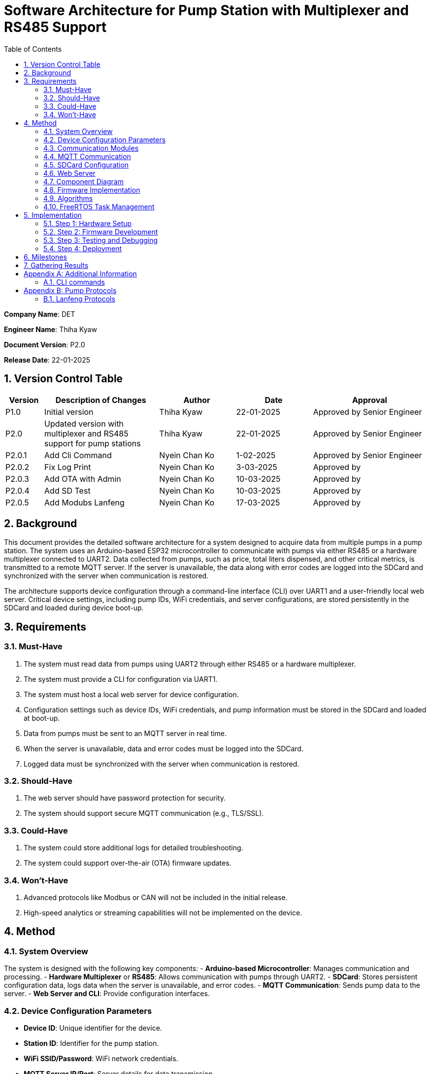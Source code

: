 = Software Architecture for Pump Station with Multiplexer and RS485 Support
:sectnums:
:toc:

[.text-center]
**Company Name**: DET  
[.text-center]
**Engineer Name**: Thiha Kyaw  
[.text-center]
**Document Version**: P2.0  
[.text-center]
**Release Date**: 22-01-2025  

== Version Control Table

[cols="1,3,2,2,3", options="header"]
|===
| Version | Description of Changes | Author | Date | Approval
| P1.0 | Initial version | Thiha Kyaw | 22-01-2025 | Approved by Senior Engineer
| P2.0 | Updated version with multiplexer and RS485 support for pump stations | Thiha Kyaw | 22-01-2025 | Approved by Senior Engineer
| P2.0.1 | Add Cli Command | Nyein Chan Ko | 1-02-2025 | Approved by Senior Engineer
| P2.0.2 | Fix Log Print  | Nyein Chan Ko | 3-03-2025 | Approved by 
| P2.0.3 | Add OTA with Admin | Nyein Chan Ko | 10-03-2025 | Approved by 
| P2.0.4 | Add SD Test | Nyein Chan Ko | 10-03-2025 | Approved by 
| P2.0.5 | Add Modubs Lanfeng | Nyein Chan Ko | 17-03-2025 | Approved by 
|===


== Background

This document provides the detailed software architecture for a system designed to acquire data from multiple pumps in a pump station. The system uses an Arduino-based ESP32 microcontroller to communicate with pumps via either RS485 or a hardware multiplexer connected to UART2. Data collected from pumps, such as price, total liters dispensed, and other critical metrics, is transmitted to a remote MQTT server. If the server is unavailable, the data along with error codes are logged into the SDCard and synchronized with the server when communication is restored.

The architecture supports device configuration through a command-line interface (CLI) over UART1 and a user-friendly local web server. Critical device settings, including pump IDs, WiFi credentials, and server configurations, are stored persistently in the SDCard and loaded during device boot-up.

== Requirements

=== Must-Have
1. The system must read data from pumps using UART2 through either RS485 or a hardware multiplexer.
2. The system must provide a CLI for configuration via UART1.
3. The system must host a local web server for device configuration.
4. Configuration settings such as device IDs, WiFi credentials, and pump information must be stored in the SDCard and loaded at boot-up.
5. Data from pumps must be sent to an MQTT server in real time.
6. When the server is unavailable, data and error codes must be logged into the SDCard.
7. Logged data must be synchronized with the server when communication is restored.

=== Should-Have
1. The web server should have password protection for security.
2. The system should support secure MQTT communication (e.g., TLS/SSL).

=== Could-Have
1. The system could store additional logs for detailed troubleshooting.
2. The system could support over-the-air (OTA) firmware updates.

=== Won’t-Have
1. Advanced protocols like Modbus or CAN will not be included in the initial release.
2. High-speed analytics or streaming capabilities will not be implemented on the device.

== Method

=== System Overview
The system is designed with the following key components:
- **Arduino-based Microcontroller**: Manages communication and processing.
- **Hardware Multiplexer** or **RS485**: Allows communication with pumps through UART2.
- **SDCard**: Stores persistent configuration data, logs data when the server is unavailable, and error codes.
- **MQTT Communication**: Sends pump data to the server.
- **Web Server and CLI**: Provide configuration interfaces.

=== Device Configuration Parameters
- **Device ID**: Unique identifier for the device.
- **Station ID**: Identifier for the pump station.
- **WiFi SSID/Password**: WiFi network credentials.
- **MQTT Server IP/Port**: Server details for data transmission.
- **Pump Count/IDs**: Details of connected pumps.
- **Multiplexer Control Pins**: GPIO pin configuration for pump communication (if using Multiplexer).
- **RS485 Configuration**: Communication settings for RS485 (if used).
- **Debug Flags**: Enable/disable debugging.
- **Boot Counter**: Tracks device reboots.

=== Communication Modules
- **UART1 (CLI)**: Used for device configuration via a command-line interface.
- **UART2 (Multiplexer or RS485)**: Used for polling data from pumps via either the multiplexer or RS485, depending on the configuration.

=== MQTT Communication
- Sends pump data to the server in predefined data structure format.
- Ensures reliable delivery through retry mechanisms.

=== SDCard Configuration
- Persistent storage for all configuration settings.
- Logs data and error codes when the server is unavailable.
- Synchronizes logged data back to the server when communication is restored.

=== Web Server
- Hosts a user-friendly HTTP interface.
- Allows users to configure the device securely.

=== Component Diagram
[plantuml, esp32_diagram, png, align="center"]
----
@startuml
node "_ESP32_MCU" {
  component "MCU" as ESP32 #Gold
  component "Web Server" as WebServer
  component "WIFI" as wifi
}

cloud {
  component "Server" as server #LightSkyBlue
}

component "UART1 (CLI)" as UART1 #LightGreen
component "UART2 (RS232)" as UART2 #LightGreen
component "Multiplexer Control" as Multiplexer #LightBlue
component "SDCARD" as SDCARD #LightYellow
component "RS485/RS422" as RS485
component "PUMPs" as Pumps

wifi <.up-> server: "MQTT"
ESP32 <-up-> wifi
wifi <-left-> WebServer
ESP32 --> UART1
ESP32 --> UART2
ESP32 --> SDCARD : SPI
UART2 --> RS485
UART2 -down-> Multiplexer
Multiplexer -down-> Pumps
@enduml
----

=== Firmware Implementation

[plantuml, fw_flowchart, png]
----
@startuml

start

:Initialize ESP32 Hardware;
:Initialize FreeRTOS Scheduler;

:Read Configuration Data from SDCard;
if (Configuration Data Available?) then (Yes)
    :Load Configuration into System;
else (No)
    :Load Default Configuration;
endif

:Create Tasks:
- WiFi Task
- Web Server Task
- UART1 Task
- UART2 Task
- SPI Device Task
- SDCard Task;
:Start FreeRTOS Scheduler;

fork
:WiFi Task;
:Connect to WiFi Network;
:Establish MQTT Connection;
if (MQTT Connected?) then (Yes)
    :Synchronize with Server;
    :Transfer Logged Data from SDCard to Server;
else (No)
    :Log Error: \"Server Unavailable\";
endif
endfork

fork
:SDCard Task;
:Monitor Data to Log;
if (Server Unavailable?) then (Yes)
    :Log Data to SDCard;
    :Store Error Codes to SDCard;
else (No)
    :Sync Data Back to Server;
endif
endfork

fork
:Web Server Task;
:Listen for HTTP Requests;
if (Request for Configuration Data?) then (Yes)
    :Fetch Configuration from SDCard;
    :Send Configuration Data to Client;
else (No)
    :Process Other HTTP Requests;
endif
endfork

fork
:UART1 Task (CLI);
:Monitor Commands from CLI;
if (Configuration Change Command?) then (Yes)
    :Update Configuration in System;
    :Write Updated Configuration to SDCard;
else (No)
    :Route Command to Relevant Subsystem;
endif
endfork

fork
:UART2 Task;
if (Use RS485?) then (Yes)
    :Communicate with RS485 Devices;
else (No - Use Multiplexer)
    :Control PUMPs via Multiplexer;
endif
endfork

fork
:SPI Task;
:Monitor and Process SPI Devices;
:Read Data from SDCard, RFID, RS485;
:Send Data to Server or Log to SDCard;
endfork

while (Monitor Tasks?) is (True)
    if (Error Detected?) then (Yes)
        :Log Error to SDCard;
    else (No)
        :Continue Normal Operations;
    endif
endwhile

stop

@enduml
----
**Key Information**

1. **Configuration Settings:**
- Configuration data is read from the SDCard during the boot-up phase.
- If no configuration is available, default settings are loaded.
2. **Data Logging:**
- When the server is unavailable, logs (data and error codes) are stored on the SDCard.
3. **Data Sync:**
- When communication is restored, logged data is sent back to the server.
4. **CLI Configuration Update:**
- Commands from UART1 can update configuration settings, which are written back to the SDCard.
5. **Error Handling:**
- Errors are logged to the SDCard for debugging and tracking purposes.
6. **Task-Oriented Design:**
- Tasks like WiFi, SDCard, and SPI handle their specific roles independently, ensuring modularity and concurrency.

=== Algorithms
1. **Polling Algorithm**:
   - **Multiplexer Mode**:
     - Iterate over pumps connected via the multiplexer.
     - Select the appropriate pump by controlling GPIO pins.
     - Communicate with the selected pump via UART2 using RS232 commands.
     - Parse the received data and validate the response.
     - Log any errors to the SDCard.
   - **RS485 Mode**:
     - Send RS485 requests to all pumps or targeted devices based on the protocol.
     - Wait for pump responses and parse received data.
     - Log errors for timeouts or protocol violations to the SDCard.

2. **Publishing Algorithm**:
   - Aggregate collected data into a data structure.
   - Publish the data to the MQTT server.
   - If the MQTT server is unavailable, log the data into the SDCard for retry.

3. **Configuration Synchronization**:
   - During boot-up, load configuration from the SDCard.
   - Validate the configuration data for completeness and consistency.
   - Apply configuration to the system and write updates back to the SDCard if modified.

4. **Error Handling**:
   - Log errors, such as communication timeouts or invalid responses, to the SDCard.
   - Attempt retries for failed operations.
   - Notify the server of critical errors via MQTT when connectivity is restored.

5. **Data Recovery**:
   - On server reconnection, retrieve unsent data from the SDCard.
   - Synchronize the logged data with the server to ensure no loss of information.

=== FreeRTOS Task Management
- **WiFi Task**: Manages MQTT connection and reconnection logic.
- **Polling Task**:
  - Operates in either RS485 or multiplexer mode, depending on configuration.
  - Acquires pump data and hands it off for logging or publishing.
- **SDCard Task**: Handles configuration reads/writes and error logging.
- **Web Server Task**: Responds to HTTP requests for configuration changes.
- **CLI Task**: Processes UART1 commands for real-time configuration updates.

== Implementation

=== Step 1: Hardware Setup
1. Connect pumps to the multiplexer inputs.
2. Configure GPIO pins for multiplexer or connect RS485 hardware.
3. Connect the SDCard to the ESP32 via SPI.

=== Step 2: Firmware Development
1. Write code to initialize UART1, UART2, GPIO, and SPI.
2. Implement FreeRTOS tasks for WiFi, SDCard, CLI, and polling.

=== Step 3: Testing and Debugging
1. Verify UART and SPI communication.
2. Test MQTT data publishing and SDCard logging.

=== Step 4: Deployment
1. Flash the firmware onto the ESP32.
2. Deploy the system in a live pump station and monitor performance.

== Milestones

1. **Initial Setup**: Complete hardware connections and communication tests.
2. **Firmware Development**: Implement all modules and FreeRTOS tasks.
3. **MQTT Communication**: Test publishing and error handling.
4. **System Integration**: Combine all components and verify interactions.
5. **Deployment and Testing**: Install the system at a pump station and validate reliability.

== Gathering Results

1. **Functional Testing**: Verify data acquisition and publishing.
2. **Communication Testing**: Validate stability of RS485 and MQTT communication.
3. **Performance Metrics**: Measure response times for data polling and publishing.
4. **Usability Testing**: Evaluate the web interface and CLI for ease of use.
5. **Deployment Validation**: Assess real-world operation and collect stakeholder feedback.

[appendix]
== Additional Information
This appendix contains supplementary information.

=== CLI  commands
Details for Subsection A.1.
[cols="11*", options="header"]
|====================================================================================================================================================================================================================
| No | Description                  | Command   | Value1   | Value2     | Value3     | Value4     | Return Value                                                                   |            | Author | Approve By
| 1  | Device ID                    | devid     | <value>  | -          | -          | -          | value must be : fms%d%time% ...etc                                             |            | NCK    | THK       
| 2  | Version                      | v         | < >      |            | -          | -          | Return Value : FSM V 1.2 ... etc , <Read> mode                                 |            |        | THK       
|    |                              |           |          |            |            |            |                                                                                |            |        | THK       
| 3  | WiFi Scan                    | wifiscan  | -        | -          | -          | -          | Return Value : <ssid1><ssid2><ssid3> ...etc                                    |            |        | THK       
| 4  | WiFi Value                   | wifi      | <ssid>   | <password> |            |            | Return Value : <ok>                                                            |            |        | THK       
|    |                              | wifi      | <read>   | -          | -          | -          | ssid: <ssid>; password: <pass>                                                 |            |        | THK       
|    |                              |           |          |            |            |            |                                                                                |            |        | THK       
| 5  | Mqtt                         | mqtt      | <host>   | <port>     | <username> | <password> | Return Value : <ok>                                                            |            |        | THK       
| 6  |                              | mqtt      | <read>   | -          | -          | -          | <host><port><username><password>                                               |            |        | THK       
| 7  | MqttTopic                    | mqtttopic | <read>   | -          | -          | -          | Return Value : <all topic return> [detpos/route][2][3]... etc                  |            |        | THK       
|    |                              |           |          |            |            |            |                                                                                |            |        | THK       
| 8  | From Sd Card                 | sd        | <read>   | -          | -          | -          | Read All Setting Value Form SD Card and Save to the Flash Storage              |            |        | THK       
| 9  |                              | sd        | <write>  | <all>      | -          | -          | Write All Setting Value to SD Card                                             |            |        | THK       
|    |                              |           |          |            |            |            |                                                                                |            |        | THK       
| 10 | Fuel Nozzel Count            | nozc      | <value>  |            |            |            | value : 1,2,3,4,6 ...etc                                                       |            |        | THK       
| 11 | Fuel Nozzel ID               | nozid     | <value1> | <value2>   | <value3>   | <value4>   | <nozzel id change done> id:1,2,3,4,5 ... etc                                   |            |        | THK       
|    |                              |           |          |            |            |            |                                                                                |            |        | THK       
| 12 | Fuel Station ID              | statid    | <value>  | -          | -          | -          | value: 01,02,03,04,05 ... etc                                                  |            |        | THK       
|    |                              |           |          |            |            |            |                                                                                |            |        | THK       
| 13 | Show All CMD                 | help      | -        | -          | -          | -          | Show All Command List read mode                                                |            |        | THK       
| 14 | Show All log                 | syslog    | <read>   | -          | -          | -          | Return Value : <bootcount><mqttreconnectcount><errostate>... etc               |            |        | THK       
| 15 | log download File to Sd Card | syslog    | <write>  | -          | -          | -          | download & generate log file to sd, log%time%.txt                              |            |        | THK       
| 16 | Select download type         | fstype    | <value>  | -          | -          | -          | Select File System Type 0: Flash Storage, 1: SD card, Default : 1 : SD card    | Optional   |        | THK       
|    | Debug mode                   |           |          |            |            |            | enable printf to UART1                                                         |            |        | THK       
|    | Protocol Settings            |           |          |            |            |            | Which pump                                                                     |            |        | THK       
|    |                              |           |          |            |            |            |                                                                                |            |        |           
| 17 | Read All Setting Value       | sys       | <read>   | -          | -          | -          | Return Value : Type : Json Format {"ssid";" " ,"password : " ","host": " "...} | For PyQTui |        |           
|====================================================================================================================================================================================================================

[appendix]
== Pump Protocols
=== Lanfeng Protocols

    - Using Modbus Communication , Controll Pump, Preset Amount, Price,
    to fill
Details for Subsection B.1.
